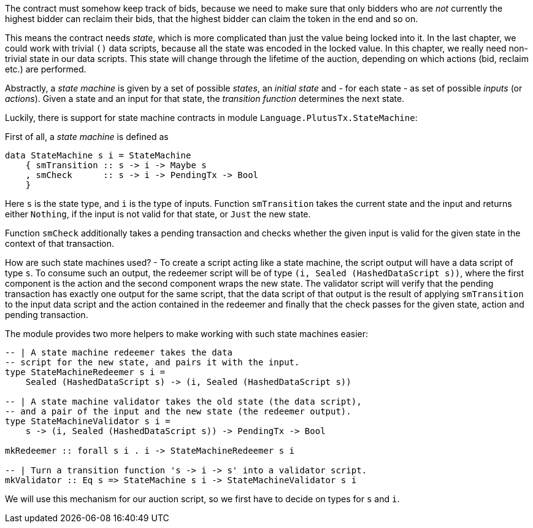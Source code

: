 The contract must somehow keep track of bids, because we need to make sure that
only bidders who are _not_ currently the highest bidder can reclaim their bids,
that the highest bidder can claim the token in the end and so on.

This means the contract needs _state_, which is more complicated than just the
value being locked into it. In the last chapter, we could work with trivial `()`
data scripts, because all the state was encoded in the locked value. In this
chapter, we really need non-trivial state in our data scripts. This state will
change through the lifetime of the auction, depending on which actions (bid,
reclaim etc.) are performed.

Abstractly, a _state machine_ is given by a set of possible _states_, an
_initial state_ and - for each state - as set of possible _inputs_ (or
_actions_). Given a state and an input for that state, the _transition function_
determines the next state.

Luckily, there is support for state machine contracts in
module `Language.PlutusTx.StateMachine`:

First of all, a _state machine_ is defined as

[source, haskell]
----
data StateMachine s i = StateMachine 
    { smTransition :: s -> i -> Maybe s
    , smCheck      :: s -> i -> PendingTx -> Bool
    }
----

Here `s` is the state type, and `i` is the type of inputs.
Function `smTransition` takes the current state and the input and returns either
`Nothing`, if the input is not valid for that state, or `Just` the new state.

Function `smCheck` additionally takes a pending transaction and checks whether
the given input is valid for the given state in the context of that transaction.

How are such state machines used? - To create a script acting like a state machine,
the script output will have a data script of type `s`. To consume such an
output, the redeemer script will be of type
`(i, Sealed (HashedDataScript s))`, where the first component is the action
and the second component wraps the new state.
The validator script will verify that the
pending transaction has exactly one output for the same script,
that the data script of that output is the result of applying `smTransition`
to the input data script and the action contained in the redeemer
and finally that the check passes for the given state, action
and pending transaction.

The module provides two more helpers to make working with such state machines
easier:


[source, haskell]
----
-- | A state machine redeemer takes the data
-- script for the new state, and pairs it with the input.
type StateMachineRedeemer s i =
    Sealed (HashedDataScript s) -> (i, Sealed (HashedDataScript s))

-- | A state machine validator takes the old state (the data script),
-- and a pair of the input and the new state (the redeemer output).
type StateMachineValidator s i =
    s -> (i, Sealed (HashedDataScript s)) -> PendingTx -> Bool

mkRedeemer :: forall s i . i -> StateMachineRedeemer s i

-- | Turn a transition function 's -> i -> s' into a validator script.
mkValidator :: Eq s => StateMachine s i -> StateMachineValidator s i
----

We will use this mechanism for our auction script, so we first have to decide
on types for `s` and `i`.
